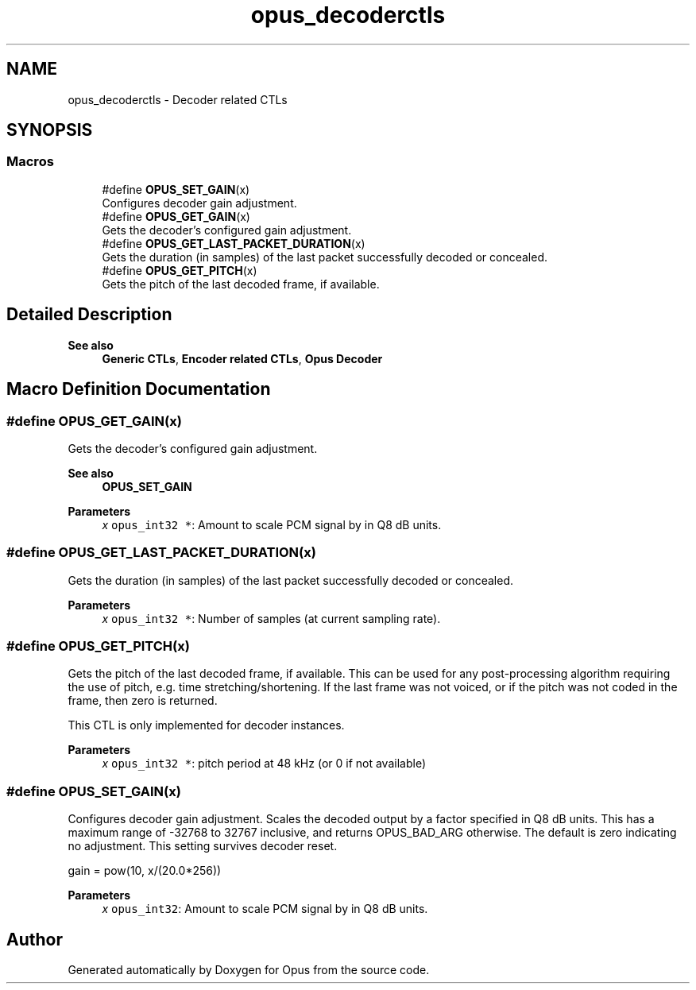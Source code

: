 .TH "opus_decoderctls" 3 "Thu Mar 6 2025" "Version 1.2.1" "Opus" \" -*- nroff -*-
.ad l
.nh
.SH NAME
opus_decoderctls \- Decoder related CTLs
.SH SYNOPSIS
.br
.PP
.SS "Macros"

.in +1c
.ti -1c
.RI "#define \fBOPUS_SET_GAIN\fP(x)"
.br
.RI "Configures decoder gain adjustment\&. "
.ti -1c
.RI "#define \fBOPUS_GET_GAIN\fP(x)"
.br
.RI "Gets the decoder's configured gain adjustment\&. "
.ti -1c
.RI "#define \fBOPUS_GET_LAST_PACKET_DURATION\fP(x)"
.br
.RI "Gets the duration (in samples) of the last packet successfully decoded or concealed\&. "
.ti -1c
.RI "#define \fBOPUS_GET_PITCH\fP(x)"
.br
.RI "Gets the pitch of the last decoded frame, if available\&. "
.in -1c
.SH "Detailed Description"
.PP 

.PP
\fBSee also\fP
.RS 4
\fBGeneric CTLs\fP, \fBEncoder related CTLs\fP, \fBOpus Decoder\fP 
.RE
.PP

.SH "Macro Definition Documentation"
.PP 
.SS "#define OPUS_GET_GAIN(x)"

.PP
Gets the decoder's configured gain adjustment\&. 
.PP
\fBSee also\fP
.RS 4
\fBOPUS_SET_GAIN\fP
.RE
.PP
\fBParameters\fP
.RS 4
\fIx\fP \fCopus_int32 *\fP: Amount to scale PCM signal by in Q8 dB units\&. 
.RE
.PP

.SS "#define OPUS_GET_LAST_PACKET_DURATION(x)"

.PP
Gets the duration (in samples) of the last packet successfully decoded or concealed\&. 
.PP
\fBParameters\fP
.RS 4
\fIx\fP \fCopus_int32 *\fP: Number of samples (at current sampling rate)\&. 
.RE
.PP

.SS "#define OPUS_GET_PITCH(x)"

.PP
Gets the pitch of the last decoded frame, if available\&. This can be used for any post-processing algorithm requiring the use of pitch, e\&.g\&. time stretching/shortening\&. If the last frame was not voiced, or if the pitch was not coded in the frame, then zero is returned\&.
.PP
This CTL is only implemented for decoder instances\&.
.PP
\fBParameters\fP
.RS 4
\fIx\fP \fCopus_int32 *\fP: pitch period at 48 kHz (or 0 if not available) 
.RE
.PP

.SS "#define OPUS_SET_GAIN(x)"

.PP
Configures decoder gain adjustment\&. Scales the decoded output by a factor specified in Q8 dB units\&. This has a maximum range of -32768 to 32767 inclusive, and returns OPUS_BAD_ARG otherwise\&. The default is zero indicating no adjustment\&. This setting survives decoder reset\&.
.PP
gain = pow(10, x/(20\&.0*256))
.PP
\fBParameters\fP
.RS 4
\fIx\fP \fCopus_int32\fP: Amount to scale PCM signal by in Q8 dB units\&. 
.RE
.PP

.SH "Author"
.PP 
Generated automatically by Doxygen for Opus from the source code\&.
